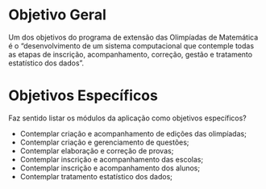 * Objetivo Geral

  Um dos objetivos do programa de extensão das Olimpíadas de Matemática é o
  “desenvolvimento de um sistema computacional que contemple todas as etapas de
  inscrição, acompanhamento, correção, gestão e tratamento estatístico dos
  dados”.

* Objetivos Específicos

  Faz sentido listar os módulos da aplicação como objetivos específicos?

  - Contemplar criação e acompanhamento de edições das olimpíadas;
  - Contemplar criação e gerenciamento de questões;
  - Contemplar elaboração e correção de provas;
  - Contemplar inscrição e acompanhamento das escolas;
  - Contemplar inscrição e acompanhamento dos alunos;
  - Contemplar tratamento estatístico dos dados;

